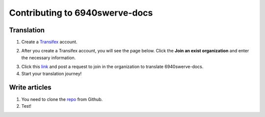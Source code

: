 Contributing to 6940swerve-docs
=============================================================

Translation
-------------

1. Create a `Transifex <https://www.transifex.com/>`_ account.

.. image:: images/Contributing-1.png
    :alt: Transifex account

2. After you create a Transifex account, you will see the page below. Click the **Join an exist organization** and enter the necessary information.

.. image:: images/Contributing-2.png
    :alt: Choose mode

3. Click this  `link <https://www.transifex.com/frc-team-6940-1/6940swerve-docs/>`_ and post a request to join in the organization to translate 6940swerve-docs.

4. Start your translation journey!

Write articles
---------------

1. You need to clone the `repo <https://github.com/mendax1234/6940Swerve-docs>`_ from Github.

2. Test!